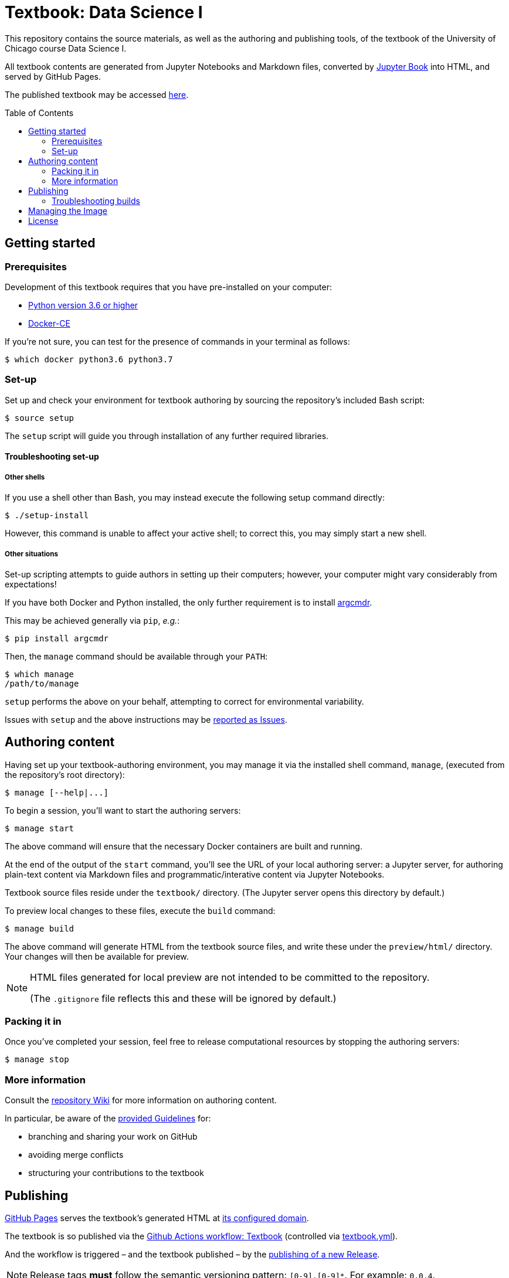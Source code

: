 = Textbook: Data Science I
:toc: preamble

This repository contains the source materials, as well as the authoring and publishing tools, of the textbook of the University of Chicago course Data Science I.

All textbook contents are generated from Jupyter Notebooks and Markdown files, converted by https://jupyterbook.org/[Jupyter Book] into HTML, and served by GitHub Pages.

The published textbook may be accessed https://ds1.datascience.uchicago.edu/[here].


== Getting started

=== Prerequisites

Development of this textbook requires that you have pre-installed on your computer:

* https://www.python.org/downloads/[Python version 3.6 or higher]
* https://docs.docker.com/install/[Docker-CE]

If you're not sure, you can test for the presence of commands in your terminal as follows:

    $ which docker python3.6 python3.7

=== Set-up

Set up and check your environment for textbook authoring by sourcing the repository's included Bash script:

    $ source setup

The `setup` script will guide you through installation of any further required libraries.

==== Troubleshooting set-up

===== Other shells

If you use a shell other than Bash, you may instead execute the following setup command directly:

    $ ./setup-install

However, this command is unable to affect your active shell; to correct this, you may simply start a new shell.

===== Other situations

Set-up scripting attempts to guide authors in setting up their computers; however, your computer might vary considerably from expectations!

If you have both Docker and Python installed, the only further requirement is to install https://pypi.org/project/argcmdr/[argcmdr].

This may be achieved generally via `pip`, _e.g._:

    $ pip install argcmdr

Then, the `manage` command should be available through your `PATH`:

    $ which manage
    /path/to/manage

`setup` performs the above on your behalf, attempting to correct for environmental variability.

Issues with `setup` and the above instructions may be https://github.com/uchicago-dsi/textbook-datascience-1/issues[reported as Issues].


== Authoring content

Having set up your textbook-authoring environment, you may manage it via the installed shell command, `manage`, (executed from the repository's root directory):

    $ manage [--help|...]

To begin a session, you'll want to start the authoring servers:

    $ manage start

The above command will ensure that the necessary Docker containers are built and running.

At the end of the output of the `start` command, you'll see the URL of your local authoring server: a Jupyter server, for authoring plain-text content via Markdown files and programmatic/interative content via Jupyter Notebooks.

Textbook source files reside under the `textbook/` directory. (The Jupyter server opens this directory by default.)

To preview local changes to these files, execute the `build` command:

    $ manage build

The above command will generate HTML from the textbook source files, and write these under the `preview/html/` directory. Your changes will then be available for preview.

[NOTE]
====
HTML files generated for local preview are not intended to be committed to the repository.

(The `.gitignore` file reflects this and these will be ignored by default.)
====

=== Packing it in

Once you've completed your session, feel free to release computational resources by stopping the authoring servers:

    $ manage stop

=== More information

Consult the https://github.com/uchicago-dsi/textbook-datascience-1/wiki[repository Wiki] for more information on authoring content.

In particular, be aware of the https://github.com/uchicago-dsi/textbook-datascience-1/wiki/Guidelines[provided Guidelines] for:

* branching and sharing your work on GitHub
* avoiding merge conflicts
* structuring your contributions to the textbook


== Publishing

https://github.com/uchicago-dsi/textbook-datascience-1/deployments/activity_log?environment=github-pages[GitHub Pages] serves the textbook's generated HTML at https://ds1.datascience.uchicago.edu/[its configured domain].

The textbook is so published via the https://github.com/uchicago-dsi/textbook-datascience-1/actions/workflows/textbook.yml[Github Actions workflow: Textbook] (controlled via link:.github/workflows/textbook.yml[textbook.yml]).

And the workflow is triggered &ndash; and the textbook published &ndash; by the https://github.com/uchicago-dsi/textbook-datascience-1/releases[publishing of a new Release].

NOTE: Release tags *must* follow the semantic versioning pattern: `[0-9].[0-9]*`. For example: `0.0.4`.

=== Troubleshooting builds

If GitHub has a problem building what's been committed, it will e-mail the user who authored the failing release.

The progress of the publishing workflow may otherwise be reviewed: https://github.com/uchicago-dsi/textbook-datascience-1/actions/workflows/textbook.yml[Github Actions workflow: Textbook].


== Managing the Image

The textbook authoring- and build-environment is provided as https://github.com/uchicago-dsi/textbook-datascience-1/pkgs/container/textbook-jupyter-service[a Docker container], the image of which is maintained under directory link:image/[].

Changes to any files under that directory, once pushed to the repository, trigger the rebuild and push of that image, via the https://github.com/uchicago-dsi/textbook-datascience-1/actions/workflows/image.yml[Github Actions workflow: Image] (controlled via link:.github/workflows/image.yml[image.yml]).

== License

All content in this repository — including text, code, notebooks, and figures — is licensed under the  
[Creative Commons Attribution–NonCommercial 4.0 International [(CC BY-NC 4.0)](https://creativecommons.org/licenses/by-nc/4.0/) license.  
© 2019–2025 University of Chicago.

You are free to:
- **Share** — copy and redistribute the material in any medium or format
- **Adapt** — remix, transform, and build upon the material

Under the following terms:
- **Attribution** — You must give appropriate credit, provide a link to the license, and indicate if changes were made.
- **NonCommercial** — You may not use the material for commercial purposes.

If you have questions about reuse or would like to request permission for commercial use, please contact Amanda Jotte at akube@uchicago.edu.

